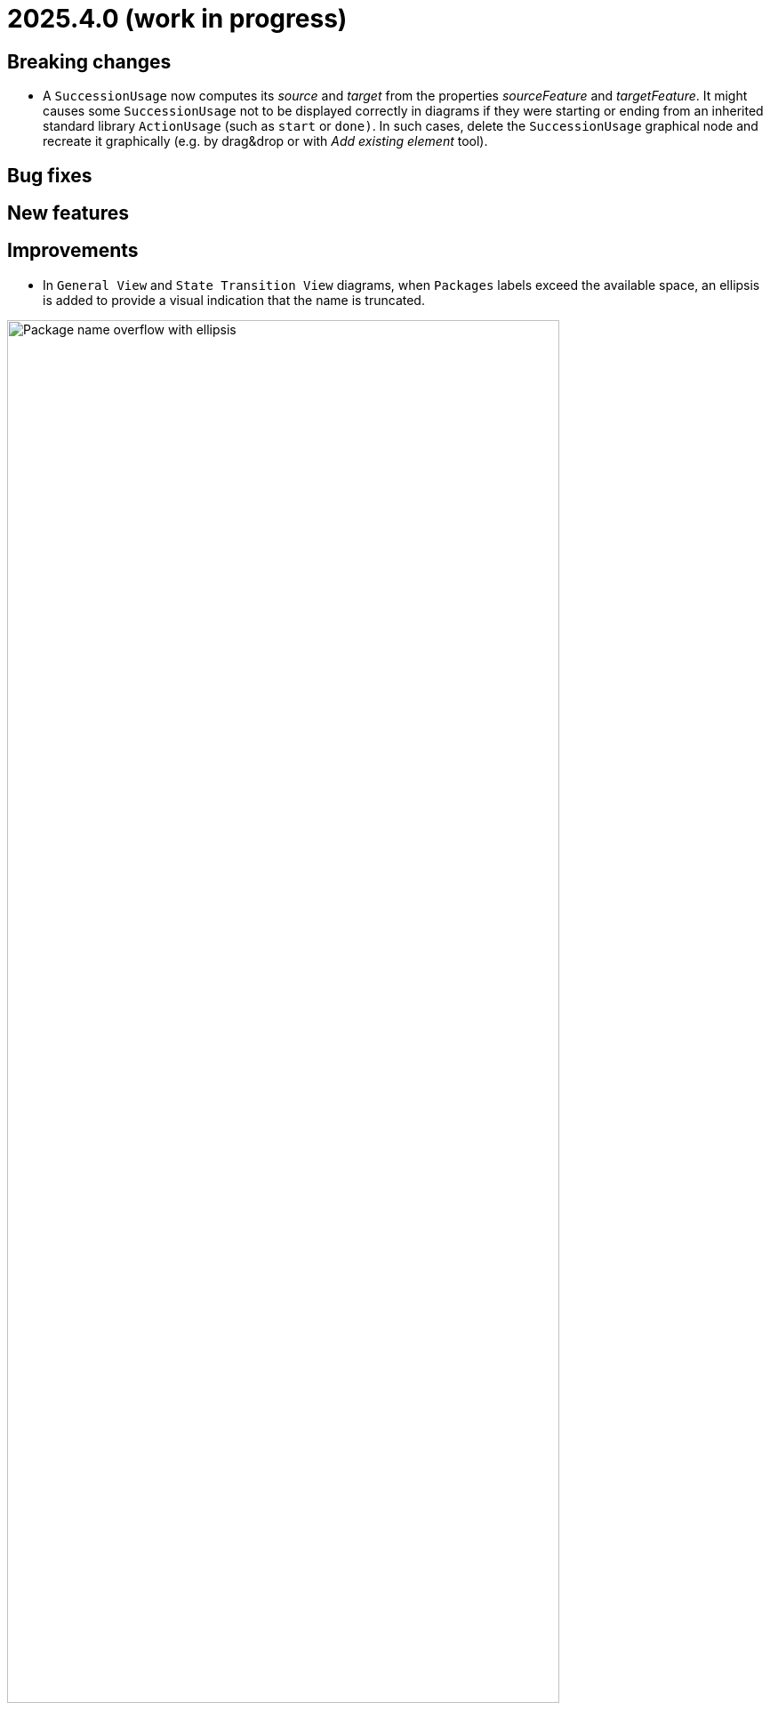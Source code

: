 = 2025.4.0 (work in progress)

== Breaking changes

- A `SuccessionUsage` now computes its _source_ and _target_ from the properties _sourceFeature_ and _targetFeature_.
It might causes some `SuccessionUsage` not to be displayed correctly in diagrams if they were starting or ending from an inherited standard library `ActionUsage` (such as `start` or `done)`.
In such cases, delete the `SuccessionUsage` graphical node and recreate it graphically (e.g. by drag&drop or with _Add existing element_ tool).

== Bug fixes

== New features

== Improvements

- In `General View` and `State Transition View` diagrams, when `Packages` labels exceed the available space, an ellipsis is added to provide a visual indication that the
name is truncated.

image::release-notes-package-name-ellipsis-overflow.png[Package name overflow with ellipsis, width=85%,height=85%]

- In diagrams, the direct edit tool on `Feature` elements now allows to use the ":=" and "default" symbols (see for more details in xref:user-manual:hands-on/how-tos/model-management.adoc#direct-edit[user documentation] ).
- It is now possible to create a `General View` diagram under root namespace elements.

image::release-notes-create-diagram-on-root-namespace-element.png[Create diagram on root namespace element, width=50%, height=50%]

- In the `General View` diagram, the subject creation tool displays available `Usages` in a tree instead of a list.

image::release-notes-gv-subject-creation-selection-dialog-tree.png['subject creation tool selection dialog tree' compartment, width=50%, height=50%]

- Improve handling of `SuccessionAsUsage` textual import with implicit _source_ property.
For example importing the following SysMLv2 content would now create a valid semantic model:

```
action def ActionDef1 {
    action a2;
    action a3;
    first start;
    then a2;
    then a3;
}
```

The textual export module has also be improved to produce the same file than the one imported.

- The `General View` diagram now supports `Satisfy Requirement Usage` objects.
A new creation tool can be found in the `Requirements` section of the palette.
`Satisfy Requirement Usage` objects may also be drag-and-dropped from the _Explorer_ onto the diagram background.

image::release-notes-gv-satisfy-requirement-usage.png[Satisfy Requirement Usage node creation tool, width=50%, height=50%]

- The `General View` diagram is now proposed first when creating a diagram.
- It is now possible, in diagrams, to reduce the width of `Usages` (e.g. `Part`) and `Definition` (e.g. `Part Definition`) graphical nodes with a long name as their label can now be wrapped.

- Improve textual import of `SuccessionAsUsage` which define a new target action directly after the 'then' keyword.
For example importing the following SysML file would now create a valid semantic model:

```
action def ActionDef1 {
    first start;
    then action a1;
    then action a2;
}
```
- Improve textual export of `SuccessionAsUsage` by properly handle its _name_.
For example exporting a model of an `ActionDefinition` containing two `ActionUsages` and a named `SuccessionAsUsage` would produce the following file:

```
action def ActionDef1 {
    action a1;
    action a2;
    succession s1 first a1 then a2;
}
```
- Improve `PortDefinition` textual import by creating the required `ConjugatedPort` during the import process.

== Dependency update

- Switch to https://github.com/spring-projects/spring-boot/releases/tag/v3.4.3[Spring Boot 3.4.3].
- Switch to Sirius Web 2025.2.1

== Technical details

* For technical details on this {product} release (including breaking changes) please refer to https://github.com/eclipse-syson/syson/blob/main/CHANGELOG.adoc[changelog].
